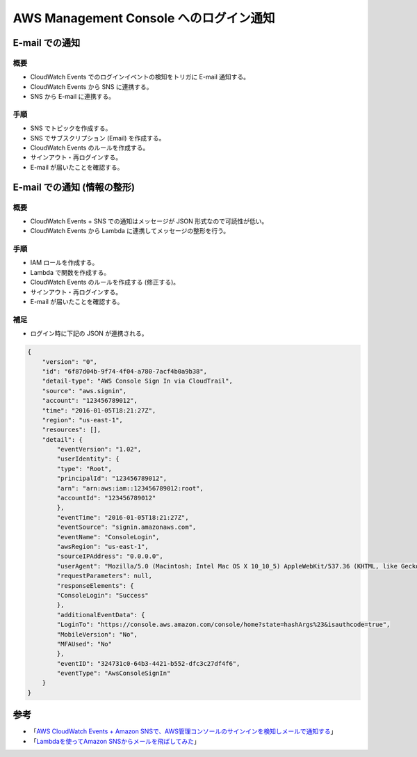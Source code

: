 AWS Management Console へのログイン通知
==============================================

E-mail での通知
-------------------------

概要
^^^^^^^^^^^^^^^
- CloudWatch Events でのログインイベントの検知をトリガに E-mail 通知する。
- CloudWatch Events から SNS に連携する。
- SNS から E-mail に連携する。

手順
^^^^^^^^^^^^^^^
- SNS でトピックを作成する。
- SNS でサブスクリプション (Email) を作成する。
- CloudWatch Events のルールを作成する。
- サインアウト・再ログインする。
- E-mail が届いたことを確認する。

E-mail での通知 (情報の整形)
----------------------------------

概要
^^^^^^^^^^^^^^^^
- CloudWatch Events + SNS での通知はメッセージが JSON 形式なので可読性が低い。
- CloudWatch Events から Lambda に連携してメッセージの整形を行う。

手順
^^^^^^^^^^^^^
- IAM ロールを作成する。
- Lambda で関数を作成する。
- CloudWatch Events のルールを作成する (修正する)。
- サインアウト・再ログインする。
- E-mail が届いたことを確認する。

補足
^^^^^^^^^^^^^
- ログイン時に下記の JSON が連携される。

.. code-block:: json

    {
        "version": "0",
        "id": "6f87d04b-9f74-4f04-a780-7acf4b0a9b38",
        "detail-type": "AWS Console Sign In via CloudTrail",
        "source": "aws.signin",
        "account": "123456789012",
        "time": "2016-01-05T18:21:27Z",
        "region": "us-east-1",
        "resources": [],
        "detail": {
            "eventVersion": "1.02",
            "userIdentity": {
            "type": "Root",
            "principalId": "123456789012",
            "arn": "arn:aws:iam::123456789012:root",
            "accountId": "123456789012"
            },
            "eventTime": "2016-01-05T18:21:27Z",
            "eventSource": "signin.amazonaws.com",
            "eventName": "ConsoleLogin",
            "awsRegion": "us-east-1",
            "sourceIPAddress": "0.0.0.0",
            "userAgent": "Mozilla/5.0 (Macintosh; Intel Mac OS X 10_10_5) AppleWebKit/537.36 (KHTML, like Gecko) Chrome/47.0.2526.106 Safari/537.36",
            "requestParameters": null,
            "responseElements": {
            "ConsoleLogin": "Success"
            },
            "additionalEventData": {
            "LoginTo": "https://console.aws.amazon.com/console/home?state=hashArgs%23&isauthcode=true",
            "MobileVersion": "No",
            "MFAUsed": "No"
            },
            "eventID": "324731c0-64b3-4421-b552-dfc3c27df4f6",
            "eventType": "AwsConsoleSignIn"
        }
    }


参考
-------------
- 「`AWS CloudWatch Events + Amazon SNSで、AWS管理コンソールのサインインを検知しメールで通知する <https://dev.classmethod.jp/articles/check-amc-signin-using-cloudwatch-events/>`_」
- 「`Lambdaを使ってAmazon SNSからメールを飛ばしてみた <https://qiita.com/tsumita7/items/bbafba094db5794d0374>`_」
